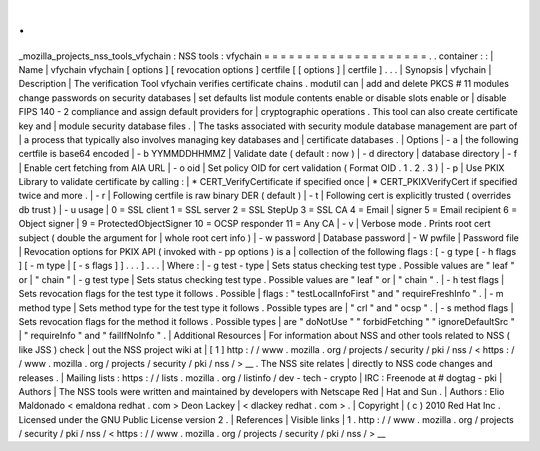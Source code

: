 .
.
_mozilla_projects_nss_tools_vfychain
:
NSS
tools
:
vfychain
=
=
=
=
=
=
=
=
=
=
=
=
=
=
=
=
=
=
=
=
.
.
container
:
:
|
Name
|
vfychain
vfychain
[
options
]
[
revocation
options
]
certfile
[
[
options
]
|
certfile
]
.
.
.
|
Synopsis
|
vfychain
|
Description
|
The
verification
Tool
vfychain
verifies
certificate
chains
.
modutil
can
|
add
and
delete
PKCS
#
11
modules
change
passwords
on
security
databases
|
set
defaults
list
module
contents
enable
or
disable
slots
enable
or
|
disable
FIPS
140
-
2
compliance
and
assign
default
providers
for
|
cryptographic
operations
.
This
tool
can
also
create
certificate
key
and
|
module
security
database
files
.
|
The
tasks
associated
with
security
module
database
management
are
part
of
|
a
process
that
typically
also
involves
managing
key
databases
and
|
certificate
databases
.
|
Options
|
-
a
|
the
following
certfile
is
base64
encoded
|
-
b
YYMMDDHHMMZ
|
Validate
date
(
default
:
now
)
|
-
d
directory
|
database
directory
|
-
f
|
Enable
cert
fetching
from
AIA
URL
|
-
o
oid
|
Set
policy
OID
for
cert
validation
(
Format
OID
.
1
.
2
.
3
)
|
-
p
|
Use
PKIX
Library
to
validate
certificate
by
calling
:
|
\
*
CERT_VerifyCertificate
if
specified
once
|
\
*
CERT_PKIXVerifyCert
if
specified
twice
and
more
.
|
-
r
|
Following
certfile
is
raw
binary
DER
(
default
)
|
-
t
|
Following
cert
is
explicitly
trusted
(
overrides
db
trust
)
|
-
u
usage
|
0
=
SSL
client
1
=
SSL
server
2
=
SSL
StepUp
3
=
SSL
CA
4
=
Email
|
signer
5
=
Email
recipient
6
=
Object
signer
|
9
=
ProtectedObjectSigner
10
=
OCSP
responder
11
=
Any
CA
|
-
v
|
Verbose
mode
.
Prints
root
cert
subject
(
double
the
argument
for
|
whole
root
cert
info
)
|
-
w
password
|
Database
password
|
-
W
pwfile
|
Password
file
|
Revocation
options
for
PKIX
API
(
invoked
with
-
pp
options
)
is
a
|
collection
of
the
following
flags
:
[
-
g
type
[
-
h
flags
]
[
-
m
type
|
[
-
s
flags
]
]
.
.
.
]
.
.
.
|
Where
:
|
-
g
test
-
type
|
Sets
status
checking
test
type
.
Possible
values
are
"
leaf
"
or
|
"
chain
"
|
-
g
test
type
|
Sets
status
checking
test
type
.
Possible
values
are
"
leaf
"
or
|
"
chain
"
.
|
-
h
test
flags
|
Sets
revocation
flags
for
the
test
type
it
follows
.
Possible
|
flags
:
"
testLocalInfoFirst
"
and
"
requireFreshInfo
"
.
|
-
m
method
type
|
Sets
method
type
for
the
test
type
it
follows
.
Possible
types
are
|
"
crl
"
and
"
ocsp
"
.
|
-
s
method
flags
|
Sets
revocation
flags
for
the
method
it
follows
.
Possible
types
|
are
"
doNotUse
"
"
forbidFetching
"
"
ignoreDefaultSrc
"
|
"
requireInfo
"
and
"
failIfNoInfo
"
.
|
Additional
Resources
|
For
information
about
NSS
and
other
tools
related
to
NSS
(
like
JSS
)
check
|
out
the
NSS
project
wiki
at
|
[
1
]
\
http
:
/
/
www
.
mozilla
.
org
/
projects
/
security
/
pki
/
nss
/
<
https
:
/
/
www
.
mozilla
.
org
/
projects
/
security
/
pki
/
nss
/
>
__
.
The
NSS
site
relates
|
directly
to
NSS
code
changes
and
releases
.
|
Mailing
lists
:
https
:
/
/
lists
.
mozilla
.
org
/
listinfo
/
dev
-
tech
-
crypto
|
IRC
:
Freenode
at
#
dogtag
-
pki
|
Authors
|
The
NSS
tools
were
written
and
maintained
by
developers
with
Netscape
Red
|
Hat
and
Sun
.
|
Authors
:
Elio
Maldonado
<
emaldona
redhat
.
com
>
Deon
Lackey
|
<
dlackey
redhat
.
com
>
.
|
Copyright
|
(
c
)
2010
Red
Hat
Inc
.
Licensed
under
the
GNU
Public
License
version
2
.
|
References
|
Visible
links
|
1
.
http
:
/
/
www
.
mozilla
.
org
/
projects
/
security
/
pki
/
nss
/
<
https
:
/
/
www
.
mozilla
.
org
/
projects
/
security
/
pki
/
nss
/
>
__
